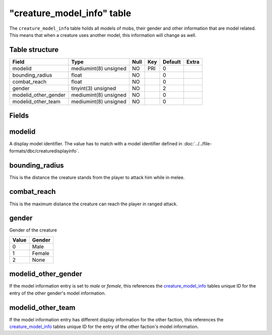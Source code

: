.. _db-world-creature-model-info:

=============================
"creature\_model\_info" table
=============================

The ``creature_model_info`` table holds all models of mobs, their gender
and other information that are model related. This means that when a
creature uses another model, this information will change as well.

Table structure
---------------

+--------------------------+-------------------------+--------+-------+-----------+---------+
| Field                    | Type                    | Null   | Key   | Default   | Extra   |
+==========================+=========================+========+=======+===========+=========+
| modelid                  | mediumint(8) unsigned   | NO     | PRI   | 0         |         |
+--------------------------+-------------------------+--------+-------+-----------+---------+
| bounding\_radius         | float                   | NO     |       | 0         |         |
+--------------------------+-------------------------+--------+-------+-----------+---------+
| combat\_reach            | float                   | NO     |       | 0         |         |
+--------------------------+-------------------------+--------+-------+-----------+---------+
| gender                   | tinyint(3) unsigned     | NO     |       | 2         |         |
+--------------------------+-------------------------+--------+-------+-----------+---------+
| modelid\_other\_gender   | mediumint(8) unsigned   | NO     |       | 0         |         |
+--------------------------+-------------------------+--------+-------+-----------+---------+
| modelid\_other\_team     | mediumint(8) unsigned   | NO     |       | 0         |         |
+--------------------------+-------------------------+--------+-------+-----------+---------+

Fields
------

modelid
-------

A display model identifier. The value has to match with a model
identifier defined in :doc:`../../file-formats/dbc/creaturedisplayinfo`.

bounding\_radius
----------------

This is the distance the creature stands from the player to attack him
while in melee.

combat\_reach
-------------

This is the maximum distance the creature can reach the player in ranged
attack.

gender
------

Gender of the creature

+---------+----------+
| Value   | Gender   |
+=========+==========+
| 0       | Male     |
+---------+----------+
| 1       | Female   |
+---------+----------+
| 2       | None     |
+---------+----------+

modelid\_other\_gender
----------------------

If the model information entry is set to *male* or *female*, this
references the `creature\_model\_info <creature_model_info>`__ tables
unique ID for the entry of the other gender's model information.

modelid\_other\_team
--------------------

If the model information entry has different display information for the
other faction, this references the
`creature\_model\_info <creature_model_info>`__ tables unique ID for the
entry of the other faction's model information.
